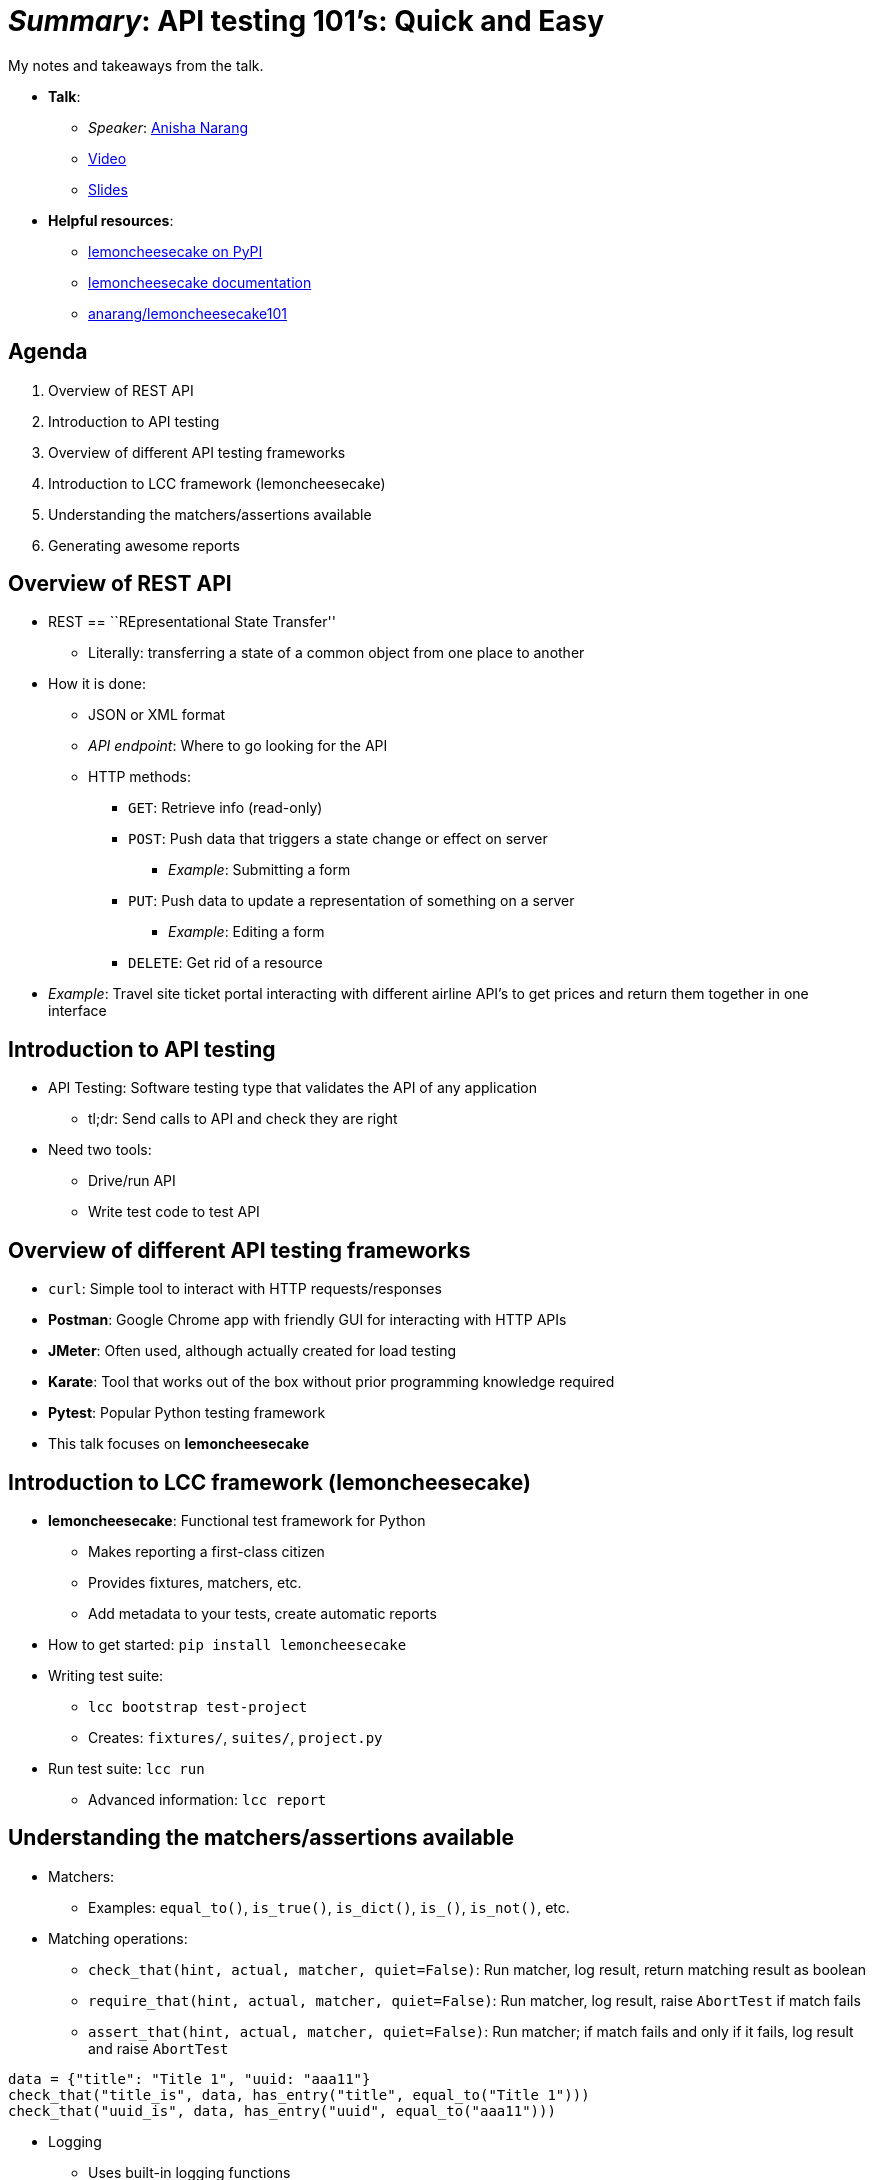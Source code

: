 = _Summary_: API testing 101's: Quick and Easy

My notes and takeaways from the talk.

* *Talk*:
** _Speaker_: https://anishanarang.com/[Anisha Narang]
** https://www.youtube.com/watch?v=J-tiHxxWykY[Video]
** https://anarang.github.io/api101s_devconf2020/[Slides]
* *Helpful resources*:
** https://pypi.org/project/lemoncheesecake/[lemoncheesecake on PyPI]
** https://docs.lemoncheesecake.io/en/latest/[lemoncheesecake documentation]
** https://github.com/anarang/lemoncheesecake101[anarang/lemoncheesecake101]


== Agenda

[arabic]
. Overview of REST API
. Introduction to API testing
. Overview of different API testing frameworks
. Introduction to LCC framework (lemoncheesecake)
. Understanding the matchers/assertions available
. Generating awesome reports


== Overview of REST API

* REST == ``REpresentational State Transfer''
** Literally: transferring a state of a common object from one place to another
* How it is done:
** JSON or XML format
** _API endpoint_:
   Where to go looking for the API
** HTTP methods:
*** `GET`: Retrieve info (read-only)
*** `POST`: Push data that triggers a state change or effect on server
**** _Example_: Submitting a form
*** `PUT`: Push data to update a representation of something on a server
**** _Example_: Editing a form
*** `DELETE`: Get rid of a resource
* _Example_: Travel site ticket portal interacting with different airline API’s to get prices and return them together in one interface


== Introduction to API testing

* API Testing: Software testing type that validates the API of any application
** tl;dr:
   Send calls to API and check they are right
* Need two tools:
** Drive/run API
** Write test code to test API


== Overview of different API testing frameworks

* `curl`:
  Simple tool to interact with HTTP requests/responses
* *Postman*:
  Google Chrome app with friendly GUI for interacting with HTTP APIs
* *JMeter*:
  Often used, although actually created for load testing
* *Karate*:
  Tool that works out of the box without prior programming knowledge required
* *Pytest*:
  Popular Python testing framework
* This talk focuses on *lemoncheesecake*


== Introduction to LCC framework (lemoncheesecake)

* *lemoncheesecake*:
  Functional test framework for Python
** Makes reporting a first-class citizen
** Provides fixtures, matchers, etc.
** Add metadata to your tests, create automatic reports
* How to get started:
  `pip install lemoncheesecake`
* Writing test suite:
** `lcc bootstrap test-project`
** Creates:
   `fixtures/`, `suites/`, `project.py`
* Run test suite:
  `lcc run`
** Advanced information:
   `lcc report`


== Understanding the matchers/assertions available

* Matchers:
** Examples:
   `equal_to()`, `is_true()`, `is_dict()`, `is_()`, `is_not()`, etc.
* Matching operations:
** `check_that(hint, actual, matcher, quiet=False)`:
   Run matcher, log result, return matching result as boolean
** `require_that(hint, actual, matcher, quiet=False)`:
   Run matcher, log result, raise `AbortTest` if match fails
** `assert_that(hint, actual, matcher, quiet=False)`:
   Run matcher; if match fails and only if it fails, log result and raise `AbortTest`

[source,python]
----
data = {"title": "Title 1", "uuid: "aaa11"}
check_that("title_is", data, has_entry("title", equal_to("Title 1")))
check_that("uuid_is", data, has_entry("uuid", equal_to("aaa11")))
----

* Logging
** Uses built-in logging functions
** `+log_debug(msg)+`, `+log_info(msg)+`, `+log_warn(msg)+`,
`+log_error(msg)+`


== Generating awesome reports

[link=https://mirror.jwf.io/pub/images/tech/lemoncheesecake-generating-awesome-reports.png]
image::https://mirror.jwf.io/pub/images/tech/lemoncheesecake-generating-awesome-reports.png[Screenshot from DevConf 2020 recording demonstrating the HTML reports created]
